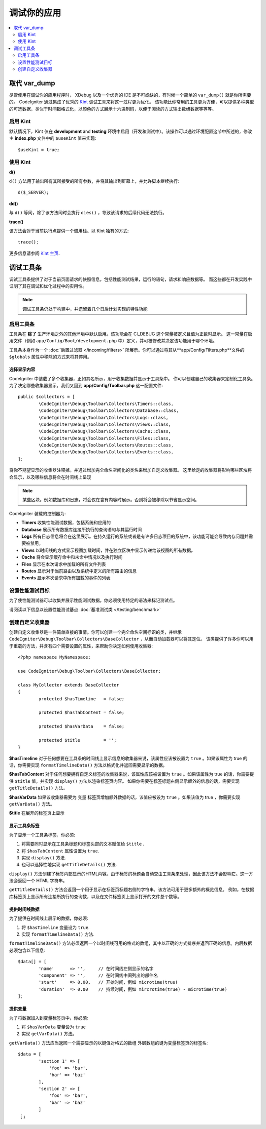 **************************
调试你的应用
**************************

.. contents::
    :local:
    :depth: 2

================
取代 var_dump
================

尽管使用在调试你的应用程序时， XDebug 以及一个优秀的 IDE 是不可或缺的，有时候一个简单的 ``var_dump()`` 就是你所需要的。
CodeIgniter 通过集成了优秀的 `Kint <https://kint-php.github.io/kint/>`_ 调试工具来将这一过程更为优化。
该功能比你常用的工具更为方便，可以提供多种类型的可选数据，类似于时间戳格式化，以颜色的方式展示十六进制码，以便于阅读的方式输出数组数据等等等。

启用 Kint
=============

默认情况下，Kint 仅在 **development** and **testing** 环境中启用（开发和测试中）。该操作可以通过环境配置这节中所述的，修改主 **index.php** 文件中的 ``$useKint`` 值来实现::

    $useKint = true;

使用 Kint
==========

**d()**

``d()`` 方法用于输出所有其所接受的所有参数，并将其输出到屏幕上，并允许脚本继续执行::

    d($_SERVER);

**dd()**

与 ``d()`` 等同，除了该方法同时会执行 ``dies()`` ，导致该请求的后续代码无法执行。

**trace()**

该方法会对于当前执行点提供一个调用栈。以 Kint 独有的方式::

    trace();

更多信息请参阅 `Kint 主页 <https://kint-php.github.io/kint//>`_.

=================
调试工具条
=================

调试工具条提供了对于当前页面请求的快照信息，包括性能测试结果，运行的语句，请求和响应数据等。
而这些都在开发实践中证明了其在调试和优化过程中的实用性。

.. note:: 调试工具条仍处于构建中，并遗留着几个日后计划实现的特性功能

启用工具条
====================

工具条在 **除了** 生产环境之外的其他环境中默认启用。该功能会在 CI_DEBUG 这个常量被定义且值为正数时显示。
这一常量在启用文件（例如 ``app/Config/Boot/development.php`` 中）定义，并可被修改并决定该功能用于哪个环境。

工具条本身作为一个 :doc:`后置过滤器 </incoming/filters>` 所展示。你可以通过将其从**app/Config/Filters.php**文件的 ``$globals`` 属性中移除的方式来将其停用。

选择显示内容
---------------------

CodeIgniter 中装载了多个收集器，正如其名所示，用于收集数据并显示于工具条中。
你可以创建自己的收集器来定制化工具条。为了决定哪些收集器显示，我们又回到 **app/Config/Toolbar.php** 这一配置文件::

	public $collectors = [
		\CodeIgniter\Debug\Toolbar\Collectors\Timers::class,
		\CodeIgniter\Debug\Toolbar\Collectors\Database::class,
		\CodeIgniter\Debug\Toolbar\Collectors\Logs::class,
		\CodeIgniter\Debug\Toolbar\Collectors\Views::class,
 		\CodeIgniter\Debug\Toolbar\Collectors\Cache::class,
		\CodeIgniter\Debug\Toolbar\Collectors\Files::class,
		\CodeIgniter\Debug\Toolbar\Collectors\Routes::class,
		\CodeIgniter\Debug\Toolbar\Collectors\Events::class,
	];

将你不期望显示的收集器注释掉。并通过增加完全命名空间化的类名来增加自定义收集器。
这里给定的收集器将影响哪些区块将会显示，以及哪些信息将会在时间线上呈现

.. note:: 某些区块，例如数据库和日志，将会仅在含有内容时展示。否则将会被移除以节省显示空间。

CodeIgniter 装载的控制器为:

* **Timers** 收集性能测试数据，包括系统和应用的
* **Database** 展示所有数据库连接所执行的查询语句与其运行时间
* **Logs** 所有日志信息将会在这里展示。在持久运行的系统或者是有许多日志项目的系统中，该功能可能会导致内存问题并需要被禁用。
* **Views** 以时间线的方式显示视图加载时间，并在独立区块中显示传递给该视图的所有数据。
* **Cache** 将会显示缓存命中和未命中情况以及执行时间
* **Files** 显示在本次请求中加载的所有文件列表
* **Routes** 显示对于当前路由以及系统中定义的所有路由的信息
* **Events** 显示本次请求中所有加载的事件的列表

设置性能测试目标
========================

为了使性能测试器可以收集并展示性能测试数据，你必须使用特定的语法来标记测试点。

请阅读以下信息以设置性能测试基点 :doc:`基准测试类 </testing/benchmark>`

创建自定义收集器
==========================

创建自定义收集器是一件简单直接的事情。你可以创建一个完全命名空间标识的类，并继承 ``CodeIgniter\Debug\Toolbar\Collectors\BaseCollector`` ，从而自动加载器可以将其定位。
该类提供了许多你可以用于重载的方法，并含有四个需要设置的属性，来帮助你决定如何使用收集器::

	<?php namespace MyNamespace;

	use CodeIgniter\Debug\Toolbar\Collectors\BaseCollector;

	class MyCollector extends BaseCollector
	{
		protected $hasTimeline   = false;

		protected $hasTabContent = false;

		protected $hasVarData    = false;

		protected $title         = '';
	}

**$hasTimeline** 对于任何想要在工具条的时间线上显示信息的收集器来说，该属性应该被设置为 ``true`` 。如果该属性为 true 的话，你需要实现 ``formatTimelineData()`` 方法以格式化并返回需要显示的数据。

**$hasTabContent** 对于任何想要拥有自定义标签的收集器来说，该属性应该被设置为 ``true`` 。如果该属性为 true 的话，你需要提供 ``$title`` 值，并实现 ``display()`` 方法以渲染标签页内容。
如果你需要在标签标题右侧显示额外的信息的话，需要实现 ``getTitleDetails()`` 方法。

**$hasVarData** 如果该收集器需要为 ``变量`` 标签页增加额外数据的话，该值应被设为 ``true`` 。如果该值为 true ，你需要实现 ``getVarData()`` 方法。

**$title** 在展开的标签页上显示

显示工具条标签
------------------------

为了显示一个工具条标签，你必须:

1. 将需要同时显示在工具条标题和标签头部的文本赋值给 ``$title`` .
2. 将 ``$hasTabContent`` 属性设置为 ``true``.
3. 实现 ``display()`` 方法.
4. 也可以选择性地实现 ``getTitleDetails()`` 方法.

``display()`` 方法创建了标签内部显示的HTML内容。由于标签的标题会自动交由工具条来处理，因此该方法不会影响它。这一方法会返回一个 HTML 字符串。

``getTitleDetails()`` 方法会返回一个用于显示在标签页标题右侧的字符串，该方法可用于更多额外的概览信息。
例如，在数据库标签页上显示所有连接所执行的查询数，以及在文件标签页上显示打开的文件总个数等。

提供时间线数据
-----------------------

为了提供在时间线上展示的数据，你必须:

1. 将 ``$hasTimeline`` 变量设为 ``true``.
2. 实现 ``formatTimelineData()`` 方法.

``formatTimelineData()`` 方法必须返回一个以时间线可用的格式的数组，其中以正确的方式排序并返回正确的信息。内层数据必须包含以下信息::

	$data[] = [
		'name'      => '',     // 在时间线左侧显示的名字
		'component' => '',     // 在时间线中间列出的部件名
		'start'     => 0.00,   // 开始时间，例如 microtime(true)
		'duration'  => 0.00    // 持续时间，例如 mircrotime(true) - microtime(true)
	];

提供变量
--------------

为了将数据加入到变量标签页中，你必须:

1. 将 ``$hasVarData`` 变量设为 ``true``
2. 实现 ``getVarData()`` 方法。

``getVarData()`` 方法应当返回一个需要显示的以键值对格式的数组
外层数组的键为变量标签页的标签名::

	$data = [
		'section 1' => [
		    'foo' => 'bar',
		    'bar' => 'baz'
		],
		'section 2' => [
		    'foo' => 'bar',
		    'bar' => 'baz'
		]
	 ];
